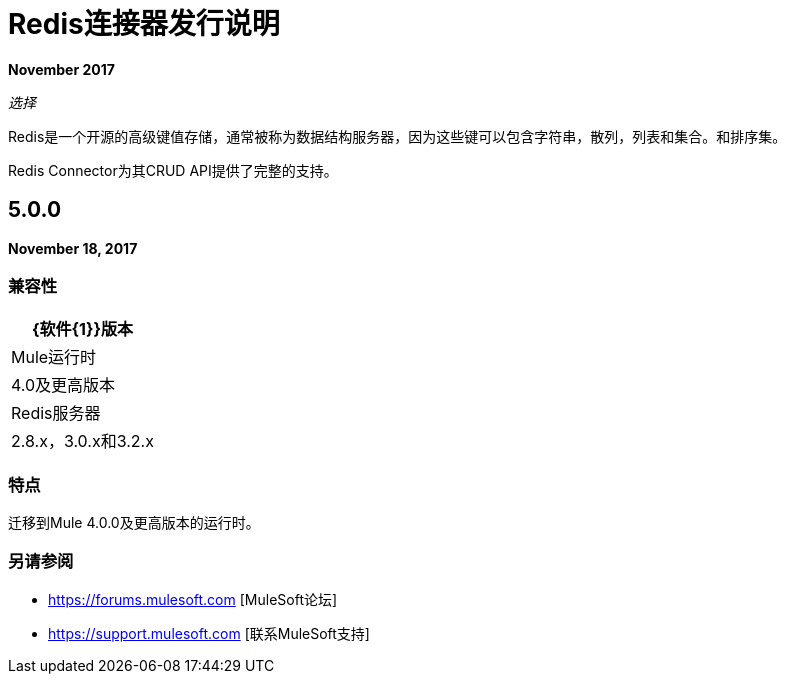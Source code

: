 =  Redis连接器发行说明
:keywords: cluster, redis, release notes, connector, object store

*November 2017*

_选择_

Redis是一个开源的高级键值存储，通常被称为数据结构服务器，因为这些键可以包含字符串，散列，列表和集合。和排序集。

Redis Connector为其CRUD API提供了完整的支持。

==  5.0.0

*November 18, 2017*

=== 兼容性

[%header%autowidth.spread]
|===
| {软件{1}}版本
| Mule运行时 |  4.0及更高版本
| Redis服务器 |  2.8.x，3.0.x和3.2.x
|===

=== 特点

迁移到Mule 4.0.0及更高版本的运行时。

=== 另请参阅

*  https://forums.mulesoft.com [MuleSoft论坛]
*  https://support.mulesoft.com [联系MuleSoft支持]
